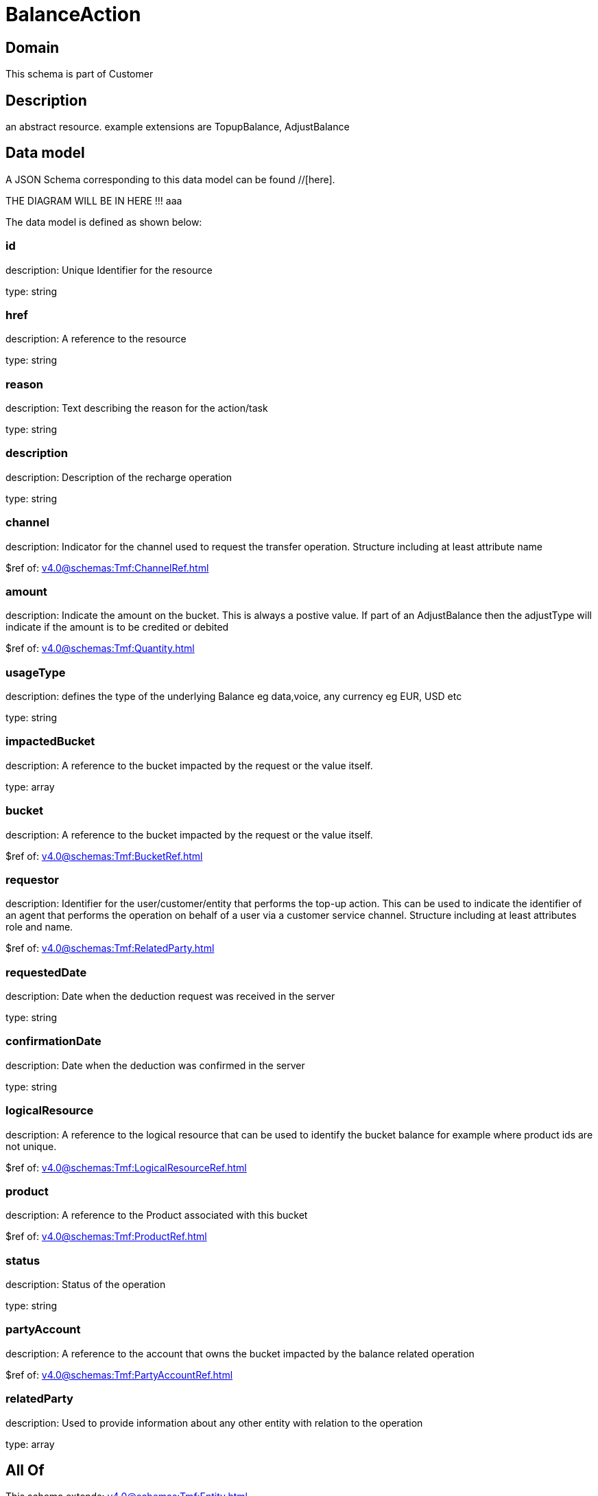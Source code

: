 = BalanceAction

[#domain]
== Domain

This schema is part of Customer

[#description]
== Description
an abstract resource. example extensions are TopupBalance, AdjustBalance


[#data_model]
== Data model

A JSON Schema corresponding to this data model can be found //[here].

THE DIAGRAM WILL BE IN HERE !!!
aaa

The data model is defined as shown below:


=== id
description: Unique Identifier for the resource

type: string


=== href
description: A reference to the resource

type: string


=== reason
description: Text describing the reason for the action/task

type: string


=== description
description: Description of the recharge operation

type: string


=== channel
description: Indicator for the channel used to request the transfer operation. Structure including at least attribute name

$ref of: xref:v4.0@schemas:Tmf:ChannelRef.adoc[]


=== amount
description: Indicate the amount on the bucket. This is always a postive value. If part of an AdjustBalance then the adjustType will indicate if the amount is to be credited or debited

$ref of: xref:v4.0@schemas:Tmf:Quantity.adoc[]


=== usageType
description: defines the type of the underlying Balance eg data,voice, any currency eg EUR, USD etc

type: string


=== impactedBucket
description: A reference to the bucket impacted by the request or the value itself.

type: array


=== bucket
description: A reference to the bucket impacted by the request or the value itself.

$ref of: xref:v4.0@schemas:Tmf:BucketRef.adoc[]


=== requestor
description: Identifier for the user/customer/entity that performs the top-up action. This can be used to indicate the identifier of an agent that performs the operation on behalf of a user via a customer service channel. Structure including at least attributes role and name.

$ref of: xref:v4.0@schemas:Tmf:RelatedParty.adoc[]


=== requestedDate
description: Date when the deduction request was received in the server

type: string


=== confirmationDate
description: Date when the deduction was confirmed in the server

type: string


=== logicalResource
description: A reference to the logical resource that can be used to identify the bucket balance for example where product ids are not unique.

$ref of: xref:v4.0@schemas:Tmf:LogicalResourceRef.adoc[]


=== product
description: A reference to the Product associated with this bucket

$ref of: xref:v4.0@schemas:Tmf:ProductRef.adoc[]


=== status
description: Status of the operation

type: string


=== partyAccount
description: A reference to the account that owns the bucket impacted by the balance related operation

$ref of: xref:v4.0@schemas:Tmf:PartyAccountRef.adoc[]


=== relatedParty
description: Used to provide information about any other entity with relation to the operation

type: array


[#all_of]
== All Of

This schema extends: xref:v4.0@schemas:Tmf:Entity.adoc[]
